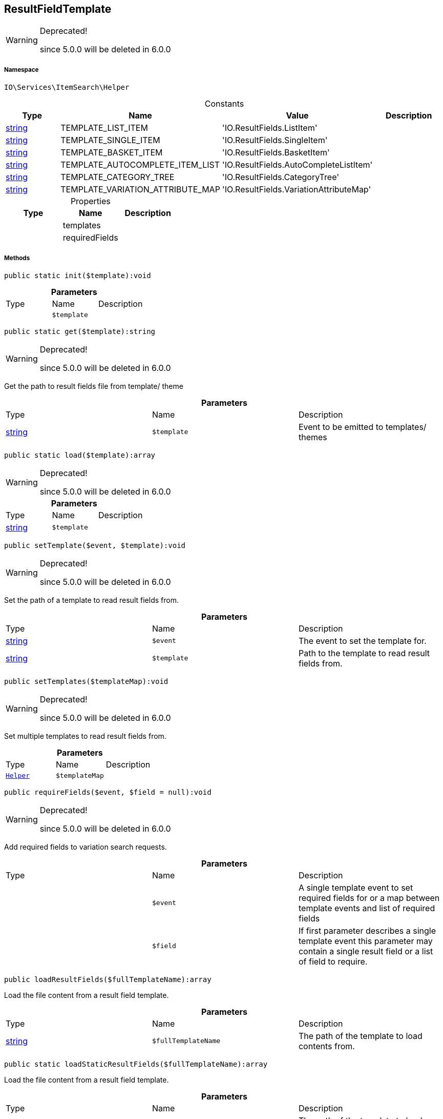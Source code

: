 :table-caption!:
:example-caption!:
:source-highlighter: prettify
:sectids!:
[[io__resultfieldtemplate]]
== ResultFieldTemplate



[WARNING]
.Deprecated! 
====

since 5.0.0 will be deleted in 6.0.0

====


===== Namespace

`IO\Services\ItemSearch\Helper`




.Constants
|===
|Type |Name |Value |Description

|link:http://php.net/string[string^]
    |TEMPLATE_LIST_ITEM
    |'IO.ResultFields.ListItem'
    |
|link:http://php.net/string[string^]
    |TEMPLATE_SINGLE_ITEM
    |'IO.ResultFields.SingleItem'
    |
|link:http://php.net/string[string^]
    |TEMPLATE_BASKET_ITEM
    |'IO.ResultFields.BasketItem'
    |
|link:http://php.net/string[string^]
    |TEMPLATE_AUTOCOMPLETE_ITEM_LIST
    |'IO.ResultFields.AutoCompleteListItem'
    |
|link:http://php.net/string[string^]
    |TEMPLATE_CATEGORY_TREE
    |'IO.ResultFields.CategoryTree'
    |
|link:http://php.net/string[string^]
    |TEMPLATE_VARIATION_ATTRIBUTE_MAP
    |'IO.ResultFields.VariationAttributeMap'
    |
|===


.Properties
|===
|Type |Name |Description

|
    |templates
    |
|
    |requiredFields
    |
|===


===== Methods

[source%nowrap, php]
----

public static init($template):void

----

    







.*Parameters*
|===
|Type |Name |Description
|
a|`$template`
|
|===


[source%nowrap, php]
----

public static get($template):string

----

[WARNING]
.Deprecated! 
====

since 5.0.0 will be deleted in 6.0.0

====
    





Get the path to result fields file from template/ theme

.*Parameters*
|===
|Type |Name |Description
|link:http://php.net/string[string^]
a|`$template`
|Event to be emitted to templates/ themes
|===


[source%nowrap, php]
----

public static load($template):array

----

[WARNING]
.Deprecated! 
====

since 5.0.0 will be deleted in 6.0.0

====
    







.*Parameters*
|===
|Type |Name |Description
|link:http://php.net/string[string^]
a|`$template`
|
|===


[source%nowrap, php]
----

public setTemplate($event, $template):void

----

[WARNING]
.Deprecated! 
====

since 5.0.0 will be deleted in 6.0.0

====
    





Set the path of a template to read result fields from.

.*Parameters*
|===
|Type |Name |Description
|link:http://php.net/string[string^]
a|`$event`
|The event to set the template for.

|link:http://php.net/string[string^]
a|`$template`
|Path to the template to read result fields from.
|===


[source%nowrap, php]
----

public setTemplates($templateMap):void

----

[WARNING]
.Deprecated! 
====

since 5.0.0 will be deleted in 6.0.0

====
    





Set multiple templates to read result fields from.

.*Parameters*
|===
|Type |Name |Description
|        xref:Miscellaneous.adoc#miscellaneous_itemsearch_helper[`Helper`]
a|`$templateMap`
|
|===


[source%nowrap, php]
----

public requireFields($event, $field = null):void

----

[WARNING]
.Deprecated! 
====

since 5.0.0 will be deleted in 6.0.0

====
    





Add required fields to variation search requests.

.*Parameters*
|===
|Type |Name |Description
|
a|`$event`
|A single template event to set required fields for
or a map between template events and list of required fields

|
a|`$field`
|If first parameter describes a single template event
this parameter may contain a single result field or a list of field to require.
|===


[source%nowrap, php]
----

public loadResultFields($fullTemplateName):array

----

    





Load the file content from a result field template.

.*Parameters*
|===
|Type |Name |Description
|link:http://php.net/string[string^]
a|`$fullTemplateName`
|The path of the template to load contents from.
|===


[source%nowrap, php]
----

public static loadStaticResultFields($fullTemplateName):array

----

    





Load the file content from a result field template.

.*Parameters*
|===
|Type |Name |Description
|link:http://php.net/string[string^]
a|`$fullTemplateName`
|The path of the template to load contents from.
|===


